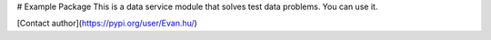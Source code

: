 # Example Package
This is a data service module that solves test data problems. You can use it.

[Contact author](https://pypi.org/user/Evan.hu/)

